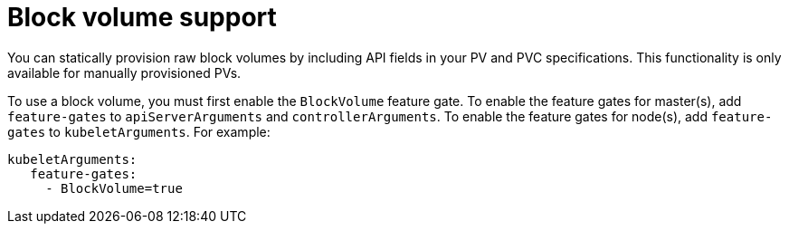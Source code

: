 // Module included in the following assemblies:
//
// * storage/understanding-persistent-storage.adoc
//
// This module should only be present in openshift-enterprise and
// openshift-origin distributions.

[id="block-volume-support-{context}"]
= Block volume support

You can statically provision raw block volumes by including API fields
in your PV and PVC specifications. This functionality is only available for
manually provisioned PVs.

To use a block volume, you must first enable the `BlockVolume` feature 
gate. To enable the feature gates for master(s), add `feature-gates` to
`apiServerArguments` and `controllerArguments`. To enable the feature 
gates for node(s), add `feature-gates` to `kubeletArguments`. For example:

----
kubeletArguments:
   feature-gates:
     - BlockVolume=true
----
